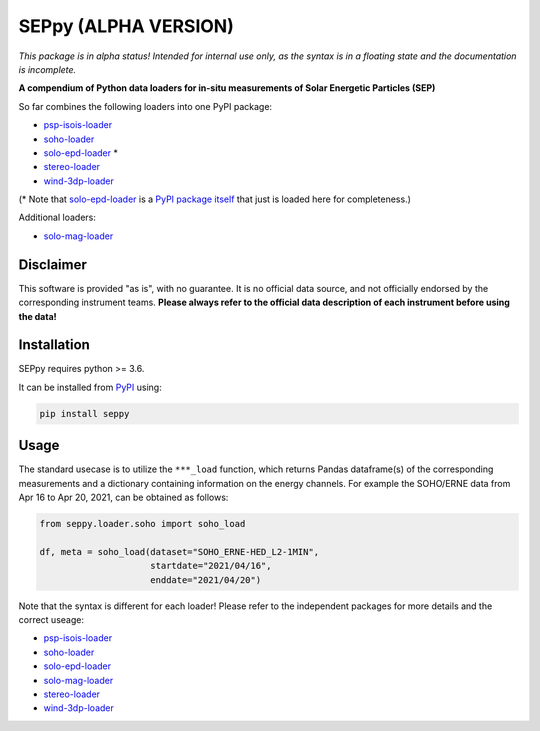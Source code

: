 SEPpy (ALPHA VERSION)
=====================

*This package is in alpha status! Intended for internal use only, as the syntax is in a floating state and the documentation is incomplete.*

**A compendium of Python data loaders for in-situ measurements of Solar Energetic Particles (SEP)**

So far combines the following loaders into one PyPI package:

- `psp-isois-loader <https://github.com/jgieseler/psp-isois-loader>`_
- `soho-loader <https://github.com/jgieseler/soho-loader>`_
- `solo-epd-loader <https://github.com/jgieseler/solo-epd-loader>`_ *
- `stereo-loader <https://github.com/jgieseler/stereo-loader>`_
- `wind-3dp-loader <https://github.com/jgieseler/wind-3dp-loader>`_

(* Note that `solo-epd-loader <https://github.com/jgieseler/solo-epd-loader>`_ is a `PyPI package itself <https://pypi.org/project/solo-epd-loader/>`_ that just is loaded here for completeness.)

Additional loaders:

- `solo-mag-loader <https://github.com/jgieseler/solo-mag-loader>`_

Disclaimer
----------
This software is provided "as is", with no guarantee. It is no official data source, and not officially endorsed by the corresponding instrument teams. **Please always refer to the official data description of each instrument before using the data!**

Installation
------------

SEPpy requires python >= 3.6.

It can be installed from `PyPI <https://pypi.org/project/seppy/>`_ using:

.. code:: bash

    pip install seppy


Usage
-----

The standard usecase is to utilize the ``***_load`` function, which returns Pandas dataframe(s) of the corresponding measurements and a dictionary containing information on the energy channels. For example the SOHO/ERNE data from Apr 16 to Apr 20, 2021, can be obtained as follows:

.. code:: python

   from seppy.loader.soho import soho_load

   df, meta = soho_load(dataset="SOHO_ERNE-HED_L2-1MIN",
                        startdate="2021/04/16",
                        enddate="2021/04/20")

Note that the syntax is different for each loader! Please refer to the independent packages for more details and the correct useage:

- `psp-isois-loader <https://github.com/jgieseler/psp-isois-loader>`_
- `soho-loader <https://github.com/jgieseler/soho-loader>`_
- `solo-epd-loader <https://github.com/jgieseler/solo-epd-loader>`_
- `solo-mag-loader <https://github.com/jgieseler/solo-mag-loader>`_
- `stereo-loader <https://github.com/jgieseler/stereo-loader>`_
- `wind-3dp-loader <https://github.com/jgieseler/wind-3dp-loader>`_
